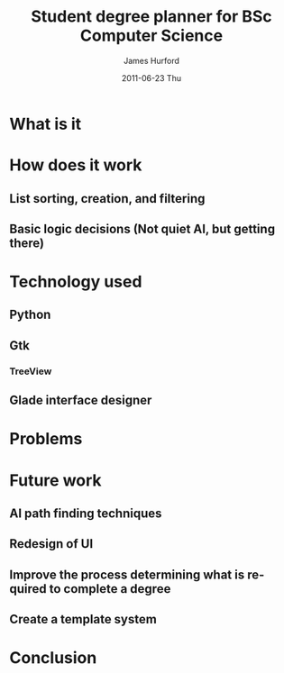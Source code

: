#+TITLE:     Student degree planner for BSc Computer Science
#+AUTHOR:    James Hurford
#+EMAIL:     terrasea@gmail.com
#+DATE:      2011-06-23 Thu
#+DESCRIPTION:
#+KEYWORDS:
#+LANGUAGE:  en
#+OPTIONS:   H:3 num:t toc:t \n:nil @:t ::t |:t ^:t -:t f:t *:t <:t
#+OPTIONS:   TeX:t LaTeX:t skip:nil d:nil todo:t pri:nil tags:not-in-toc
#+INFOJS_OPT: view:nil toc:nil ltoc:t mouse:underline buttons:0 path:http://orgmode.org/org-info.js
#+EXPORT_SELECT_TAGS: export
#+EXPORT_EXCLUDE_TAGS: noexport
#+LINK_UP:   
#+LINK_HOME: 
#+XSLT:


* What is it

* How does it work

** List sorting, creation, and filtering

** Basic logic decisions (Not quiet AI, but getting there)

* Technology used
** Python
** Gtk
*** TreeView
** Glade interface designer
* Problems

* Future work

** AI path finding techniques

** Redesign of UI

** Improve the process determining what is required to complete a degree

** Create a template system

** 

* Conclusion
